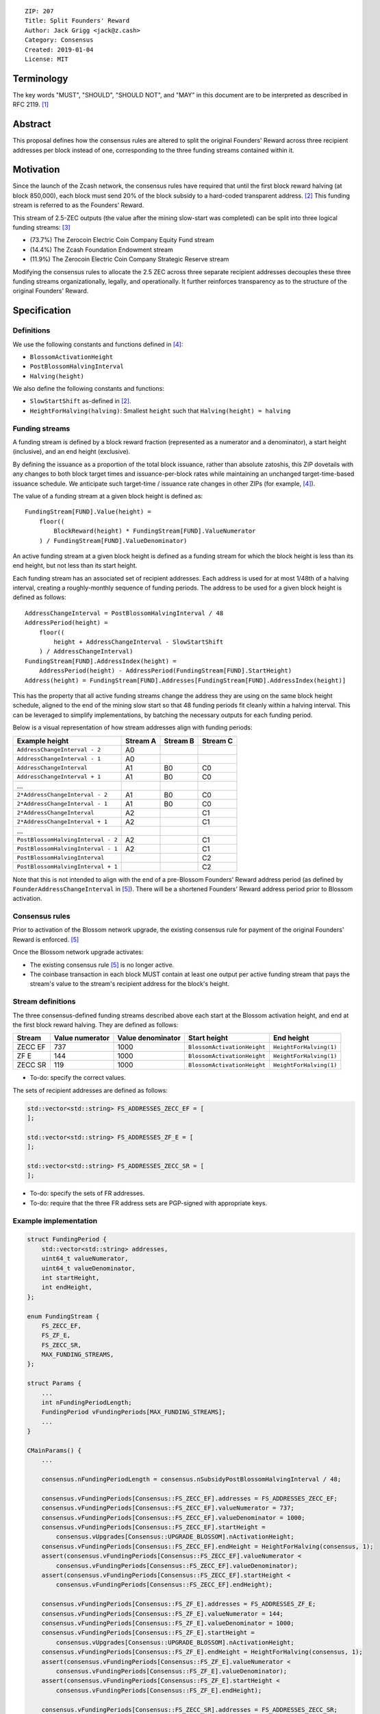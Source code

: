::

  ZIP: 207
  Title: Split Founders' Reward
  Author: Jack Grigg <jack@z.cash>
  Category: Consensus
  Created: 2019-01-04
  License: MIT


Terminology
===========

The key words "MUST", "SHOULD", "SHOULD NOT", and "MAY" in this document are to be interpreted as described in
RFC 2119. [#RFC2119]_


Abstract
========

This proposal defines how the consensus rules are altered to split the original Founders' Reward across three
recipient addresses per block instead of one, corresponding to the three funding streams contained within it.


Motivation
==========

Since the launch of the Zcash network, the consensus rules have required that until the first block reward
halving (at block 850,000), each block must send 20% of the block subsidy to a hard-coded transparent address.
[#block-subsidy]_ This funding stream is referred to as the Founders' Reward.

This stream of 2.5-ZEC outputs (the value after the mining slow-start was completed) can be split into three
logical funding streams: [#continued-funding]_

- (73.7%) The Zerocoin Electric Coin Company Equity Fund stream
- (14.4%) The Zcash Foundation Endowment stream
- (11.9%) The Zerocoin Electric Coin Company Strategic Reserve stream

Modifying the consensus rules to allocate the 2.5 ZEC across three separate recipient addresses decouples
these three funding streams organizationally, legally, and operationally. It further reinforces transparency
as to the structure of the original Founders' Reward.


Specification
=============

Definitions
-----------

We use the following constants and functions defined in [#zip-0208]_:

- ``BlossomActivationHeight``
- ``PostBlossomHalvingInterval``
- ``Halving(height)``

We also define the following constants and functions:

- ``SlowStartShift`` as-defined in [#block-subsidy]_.
- ``HeightForHalving(halving)``: Smallest ``height`` such that ``Halving(height) = halving``

Funding streams
---------------

A funding stream is defined by a block reward fraction (represented as a numerator and a denominator), a start
height (inclusive), and an end height (exclusive).

By defining the issuance as a proportion of the total block issuance, rather than absolute zatoshis, this ZIP
dovetails with any changes to both block target times and issuance-per-block rates while maintaining an
unchanged target-time-based issuance schedule. We anticipate such target-time / issuance rate changes in other
ZIPs (for example, [#zip-0208]_).

The value of a funding stream at a given block height is defined as::

    FundingStream[FUND].Value(height) =
        floor((
            BlockReward(height) * FundingStream[FUND].ValueNumerator
        ) / FundingStream[FUND].ValueDenominator)

An active funding stream at a given block height is defined as a funding stream for which the block height is
less than its end height, but not less than its start height.

Each funding stream has an associated set of recipient addresses. Each address is used for at most 1/48th of a
halving interval, creating a roughly-monthly sequence of funding periods. The address to be used for a given
block height is defined as follows::

    AddressChangeInterval = PostBlossomHalvingInterval / 48
    AddressPeriod(height) =
        floor((
            height + AddressChangeInterval - SlowStartShift
        ) / AddressChangeInterval)
    FundingStream[FUND].AddressIndex(height) =
        AddressPeriod(height) - AddressPeriod(FundingStream[FUND].StartHeight)
    Address(height) = FundingStream[FUND].Addresses[FundingStream[FUND].AddressIndex(height)]

This has the property that all active funding streams change the address they are using on the same block
height schedule, aligned to the end of the mining slow start so that 48 funding periods fit cleanly within a
halving interval. This can be leveraged to simplify implementations, by batching the necessary outputs for
each funding period.

Below is a visual representation of how stream addresses align with funding periods:

================================== ======== ======== ========
          Example height           Stream A Stream B Stream C
================================== ======== ======== ========
     ``AddressChangeInterval - 2``    A0
     ``AddressChangeInterval - 1``    A0
     ``AddressChangeInterval``        A1       B0       C0
     ``AddressChangeInterval + 1``    A1       B0       C0
             ...
   ``2*AddressChangeInterval - 2``    A1       B0       C0
   ``2*AddressChangeInterval - 1``    A1       B0       C0
   ``2*AddressChangeInterval``        A2                C1
   ``2*AddressChangeInterval + 1``    A2                C1
             ...
``PostBlossomHalvingInterval - 2``    A2                C1
``PostBlossomHalvingInterval - 1``    A2                C1
``PostBlossomHalvingInterval``                          C2
``PostBlossomHalvingInterval + 1``                      C2
================================== ======== ======== ========

Note that this is not intended to align with the end of a pre-Blossom Founders' Reward address period (as
defined by ``FounderAddressChangeInterval`` in [#original-fr-consensus-rule]_). There will be a shortened
Founders' Reward address period prior to Blossom activation.

Consensus rules
---------------

Prior to activation of the Blossom network upgrade, the existing consensus rule for payment of the original
Founders' Reward is enforced. [#original-fr-consensus-rule]_

Once the Blossom network upgrade activates:

- The existing consensus rule [#original-fr-consensus-rule]_ is no longer active.
- The coinbase transaction in each block MUST contain at least one output per active funding stream that pays
  the stream's value to the stream's recipient address for the block's height.

Stream definitions
------------------

The three consensus-defined funding streams described above each start at the Blossom activation height, and
end at the first block reward halving. They are defined as follows:

======== =============== ================= =========================== =======================
 Stream  Value numerator Value denominator        Start height               End height
======== =============== ================= =========================== =======================
ZECC EF        737              1000       ``BlossomActivationHeight`` ``HeightForHalving(1)``
  ZF E         144              1000       ``BlossomActivationHeight`` ``HeightForHalving(1)``
ZECC SR        119              1000       ``BlossomActivationHeight`` ``HeightForHalving(1)``
======== =============== ================= =========================== =======================

- To-do: specify the correct values.

The sets of recipient addresses are defined as follows:

.. code:: cpp

    std::vector<std::string> FS_ADDRESSES_ZECC_EF = [
    ];

    std::vector<std::string> FS_ADDRESSES_ZF_E = [
    ];

    std::vector<std::string> FS_ADDRESSES_ZECC_SR = [
    ];

- To-do: specify the sets of FR addresses.
- To-do: require that the three FR address sets are PGP-signed with appropriate keys.

Example implementation
----------------------

.. code:: cpp

    struct FundingPeriod {
        std::vector<std::string> addresses,
        uint64_t valueNumerator,
        uint64_t valueDenominator,
        int startHeight,
        int endHeight,
    };

    enum FundingStream {
        FS_ZECC_EF,
        FS_ZF_E,
        FS_ZECC_SR,
        MAX_FUNDING_STREAMS,
    };

    struct Params {
        ...
        int nFundingPeriodLength;
        FundingPeriod vFundingPeriods[MAX_FUNDING_STREAMS];
        ...
    }

    CMainParams() {
        ...

        consensus.nFundingPeriodLength = consensus.nSubsidyPostBlossomHalvingInterval / 48;

        consensus.vFundingPeriods[Consensus::FS_ZECC_EF].addresses = FS_ADDRESSES_ZECC_EF;
        consensus.vFundingPeriods[Consensus::FS_ZECC_EF].valueNumerator = 737;
        consensus.vFundingPeriods[Consensus::FS_ZECC_EF].valueDenominator = 1000;
        consensus.vFundingPeriods[Consensus::FS_ZECC_EF].startHeight =
            consensus.vUpgrades[Consensus::UPGRADE_BLOSSOM].nActivationHeight;
        consensus.vFundingPeriods[Consensus::FS_ZECC_EF].endHeight = HeightForHalving(consensus, 1);
        assert(consensus.vFundingPeriods[Consensus::FS_ZECC_EF].valueNumerator <
            consensus.vFundingPeriods[Consensus::FS_ZECC_EF].valueDenominator);
        assert(consensus.vFundingPeriods[Consensus::FS_ZECC_EF].startHeight <
            consensus.vFundingPeriods[Consensus::FS_ZECC_EF].endHeight);

        consensus.vFundingPeriods[Consensus::FS_ZF_E].addresses = FS_ADDRESSES_ZF_E;
        consensus.vFundingPeriods[Consensus::FS_ZF_E].valueNumerator = 144;
        consensus.vFundingPeriods[Consensus::FS_ZF_E].valueDenominator = 1000;
        consensus.vFundingPeriods[Consensus::FS_ZF_E].startHeight =
            consensus.vUpgrades[Consensus::UPGRADE_BLOSSOM].nActivationHeight;
        consensus.vFundingPeriods[Consensus::FS_ZF_E].endHeight = HeightForHalving(consensus, 1);
        assert(consensus.vFundingPeriods[Consensus::FS_ZF_E].valueNumerator <
            consensus.vFundingPeriods[Consensus::FS_ZF_E].valueDenominator);
        assert(consensus.vFundingPeriods[Consensus::FS_ZF_E].startHeight <
            consensus.vFundingPeriods[Consensus::FS_ZF_E].endHeight);

        consensus.vFundingPeriods[Consensus::FS_ZECC_SR].addresses = FS_ADDRESSES_ZECC_SR;
        consensus.vFundingPeriods[Consensus::FS_ZECC_SR].valueNumerator = 119;
        consensus.vFundingPeriods[Consensus::FS_ZECC_SR].valueDenominator = 1000;
        consensus.vFundingPeriods[Consensus::FS_ZECC_SR].startHeight =
            consensus.vUpgrades[Consensus::UPGRADE_BLOSSOM].nActivationHeight;
        consensus.vFundingPeriods[Consensus::FS_ZECC_SR].endHeight = HeightForHalving(consensus, 1);
        assert(consensus.vFundingPeriods[Consensus::FS_ZECC_SR].valueNumerator <
            consensus.vFundingPeriods[Consensus::FS_ZECC_SR].valueDenominator);
        assert(consensus.vFundingPeriods[Consensus::FS_ZECC_SR].startHeight <
            consensus.vFundingPeriods[Consensus::FS_ZECC_SR].endHeight);

        ...
    }

    CScript FundingStreamRecipientAddress(
        int nHeight,
        const Consensus::Params& params,
        Consensus::FundingStream idx)
    {
        // Integer division is floor division in C++
        auto curPeriod = (
            nHeight + params.nFundingPeriodLength - params.SubsidySlowStartShift()
        ) / params.nFundingPeriodLength;
        auto startPeriod = (
            params.vFundingPeriods[idx].startHeight + params.nFundingPeriodLength - params.SubsidySlowStartShift()
        ) / params.nFundingPeriodLength;
        auto addressIndex = curPeriod - startPeriod;
        return params.vFundingPeriods[idx].addresses[addressIndex];
    };

    CAmount FundingStreamValue(
        int nHeight,
        const Consensus::Params& params,
        Consensus::FundingStream idx)
    {
        // Integer division is floor division in C++
        return CAmount((
            GetBlockSubsidy(nHeight, params) * params.vFundingPeriods[idx].valueNumerator
        ) / params.vFundingPeriods[idx].valueDenominator);
    }

    std::set<std::pair<CScript, CAmount>> GetActiveFundingStreams(
        int nHeight,
        const Consensus::Params& params)
    {
        std::set<std::pair<CScript, CAmount>> requiredStreams;
        for (int idx = Consensus::FS_ZECC_EF; idx < Consensus::MAX_FUNDING_STREAMS; idx++) {
            // Funding period is [startHeight, endHeight)
            if (nHeight >= params.vFundingPeriods[idx].startHeight &&
                nHeight < params.vFundingPeriods[idx].endHeight)
            {
                requiredStreams.insert(std::make_pair(
                    FundingStreamRecipientAddress(nHeight, params, idx),
                    FundingStreamValue(nHeight, params, idx));
            }
        }
        return requiredStreams;
    };

    bool ContextualCheckBlock(...)
    {
        ...

        if (NetworkUpgradeActive(nHeight, consensusParams, Consensus::UPGRADE_BLOSSOM)) {
            // Coinbase transaction must include outputs corresponding to the consensus
            // funding streams active at the current block height.
            auto requiredStreams = GetActiveFundingStreams(nHeight, consensusParams);

            for (const CTxOut& output : block.vtx[0].vout) {
                for (auto it = requiredStreams.begin(); it != requiredStreams.end(); ++it) {
                    if (output.scriptPubKey == it->first && output.nValue == it->second) {
                        requiredStreams.erase(it);
                        break;
                    }
                }
            }

            if (!requiredStreams.empty()) {
                return state.DoS(100, error("%s: funding stream missing", __func__), REJECT_INVALID, "cb-funding-stream-missing");
            }
        } else {
            // Coinbase transaction must include an output sending 20% of
            // the block reward to a founders reward script, until the last founders
            // reward block is reached, with exception of the genesis block.
            // The last founders reward block is defined as the block just before the
            // first subsidy halving block, which occurs at halving_interval + slow_start_shift
            if ((nHeight > 0) && (nHeight <= consensusParams.GetLastFoundersRewardBlockHeight())) {
                bool found = false;

                for (const CTxOut& output : block.vtx[0].vout) {
                    if (output.scriptPubKey == Params().GetFoundersRewardScriptAtHeight(nHeight)) {
                        if (output.nValue == (GetBlockSubsidy(nHeight, consensusParams) / 5)) {
                            found = true;
                            break;
                        }
                    }
                }

                if (!found) {
                    return state.DoS(100, error("%s: founders reward missing", __func__), REJECT_INVALID, "cb-no-founders-reward");
                }
            }
        }

        ...
    }


Deployment
==========

This proposal will be deployed with the Blossom network upgrade. [#zip-0XXX]_


Backward compatibility
======================

This proposal intentionally creates what is known as a "bilateral consensus rule change". Use of this
mechanism requires that all network participants upgrade their software to a compatible version within the
upgrade window. Older software will treat post-upgrade blocks as invalid, and will follow any pre-upgrade
branch that persists.

This proposal is designed with the explicit requirement of not altering the overall issuance schedule (based
on time), nor does it alter the proportion or timeline of the overall Founders' Reward. As a result, no users
outside of the Zerocoin Electric Coin Company and Zcash Foundation should experience any UX or economic change
outside of the upgrade due to this proposal itself.


Reference Implementation
========================

TBC


References
==========

.. [#RFC2119] `Key words for use in RFCs to Indicate Requirement Levels <https://tools.ietf.org/html/rfc2119>`_
.. [#block-subsidy] `Section 7.7: Calculation of Block Subsidy and Founders' Reward. Zcash Protocol Specification, Version 2018.0-beta-33 or later [Overwinter+Sapling] <https://github.com/zcash/zips/blob/master/protocol/protocol.pdf>`_
.. [#continued-funding] `Continued Funding and Transparency <https://z.cash/blog/continued-funding-and-transparency>`_
.. [#zip-0208] `ZIP 208: Shorter Block Target Spacing <https://github.com/zcash/zips/blob/master/zip-0208.rst>`_
.. [#original-fr-consensus-rule] `Section 7.8: Payment of Founders' Reward. Zcash Protocol Specification, Version 2018.0-beta-33 or later [Overwinter+Sapling] <https://github.com/zcash/zips/blob/master/protocol/protocol.pdf>`_
.. [#zip-0XXX] `ZIP XXX: Blossom Network Upgrade <https://github.com/zcash/zips/blob/master/zip-0XXX.rst>`_
